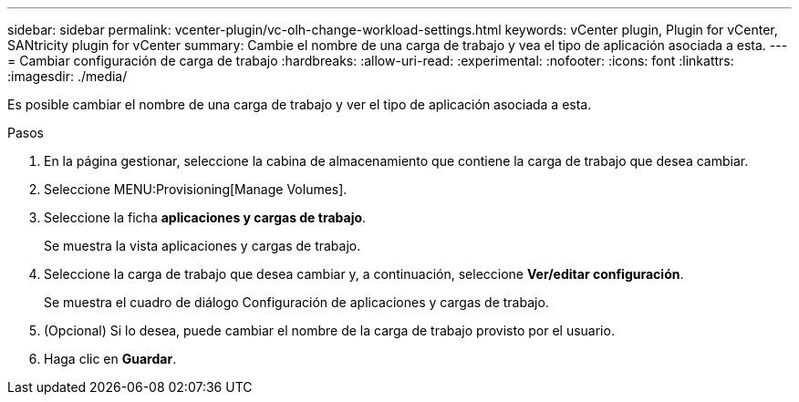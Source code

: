 ---
sidebar: sidebar 
permalink: vcenter-plugin/vc-olh-change-workload-settings.html 
keywords: vCenter plugin, Plugin for vCenter, SANtricity plugin for vCenter 
summary: Cambie el nombre de una carga de trabajo y vea el tipo de aplicación asociada a esta. 
---
= Cambiar configuración de carga de trabajo
:hardbreaks:
:allow-uri-read: 
:experimental: 
:nofooter: 
:icons: font
:linkattrs: 
:imagesdir: ./media/


[role="lead"]
Es posible cambiar el nombre de una carga de trabajo y ver el tipo de aplicación asociada a esta.

.Pasos
. En la página gestionar, seleccione la cabina de almacenamiento que contiene la carga de trabajo que desea cambiar.
. Seleccione MENU:Provisioning[Manage Volumes].
. Seleccione la ficha *aplicaciones y cargas de trabajo*.
+
Se muestra la vista aplicaciones y cargas de trabajo.

. Seleccione la carga de trabajo que desea cambiar y, a continuación, seleccione *Ver/editar configuración*.
+
Se muestra el cuadro de diálogo Configuración de aplicaciones y cargas de trabajo.

. (Opcional) Si lo desea, puede cambiar el nombre de la carga de trabajo provisto por el usuario.
. Haga clic en *Guardar*.


